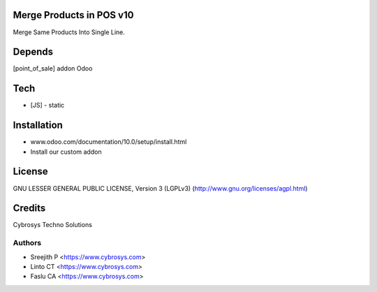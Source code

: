 Merge Products in POS v10
=========================
Merge Same Products Into Single Line.

Depends
=======
[point_of_sale] addon Odoo

Tech
====
* [JS] - static

Installation
============
- www.odoo.com/documentation/10.0/setup/install.html
- Install our custom addon

License
=======
GNU LESSER GENERAL PUBLIC LICENSE, Version 3 (LGPLv3)
(http://www.gnu.org/licenses/agpl.html)

Credits
=======
Cybrosys Techno Solutions

Authors
-------
* Sreejith P <https://www.cybrosys.com>
* Linto CT <https://www.cybrosys.com>
* Faslu CA <https://www.cybrosys.com>

